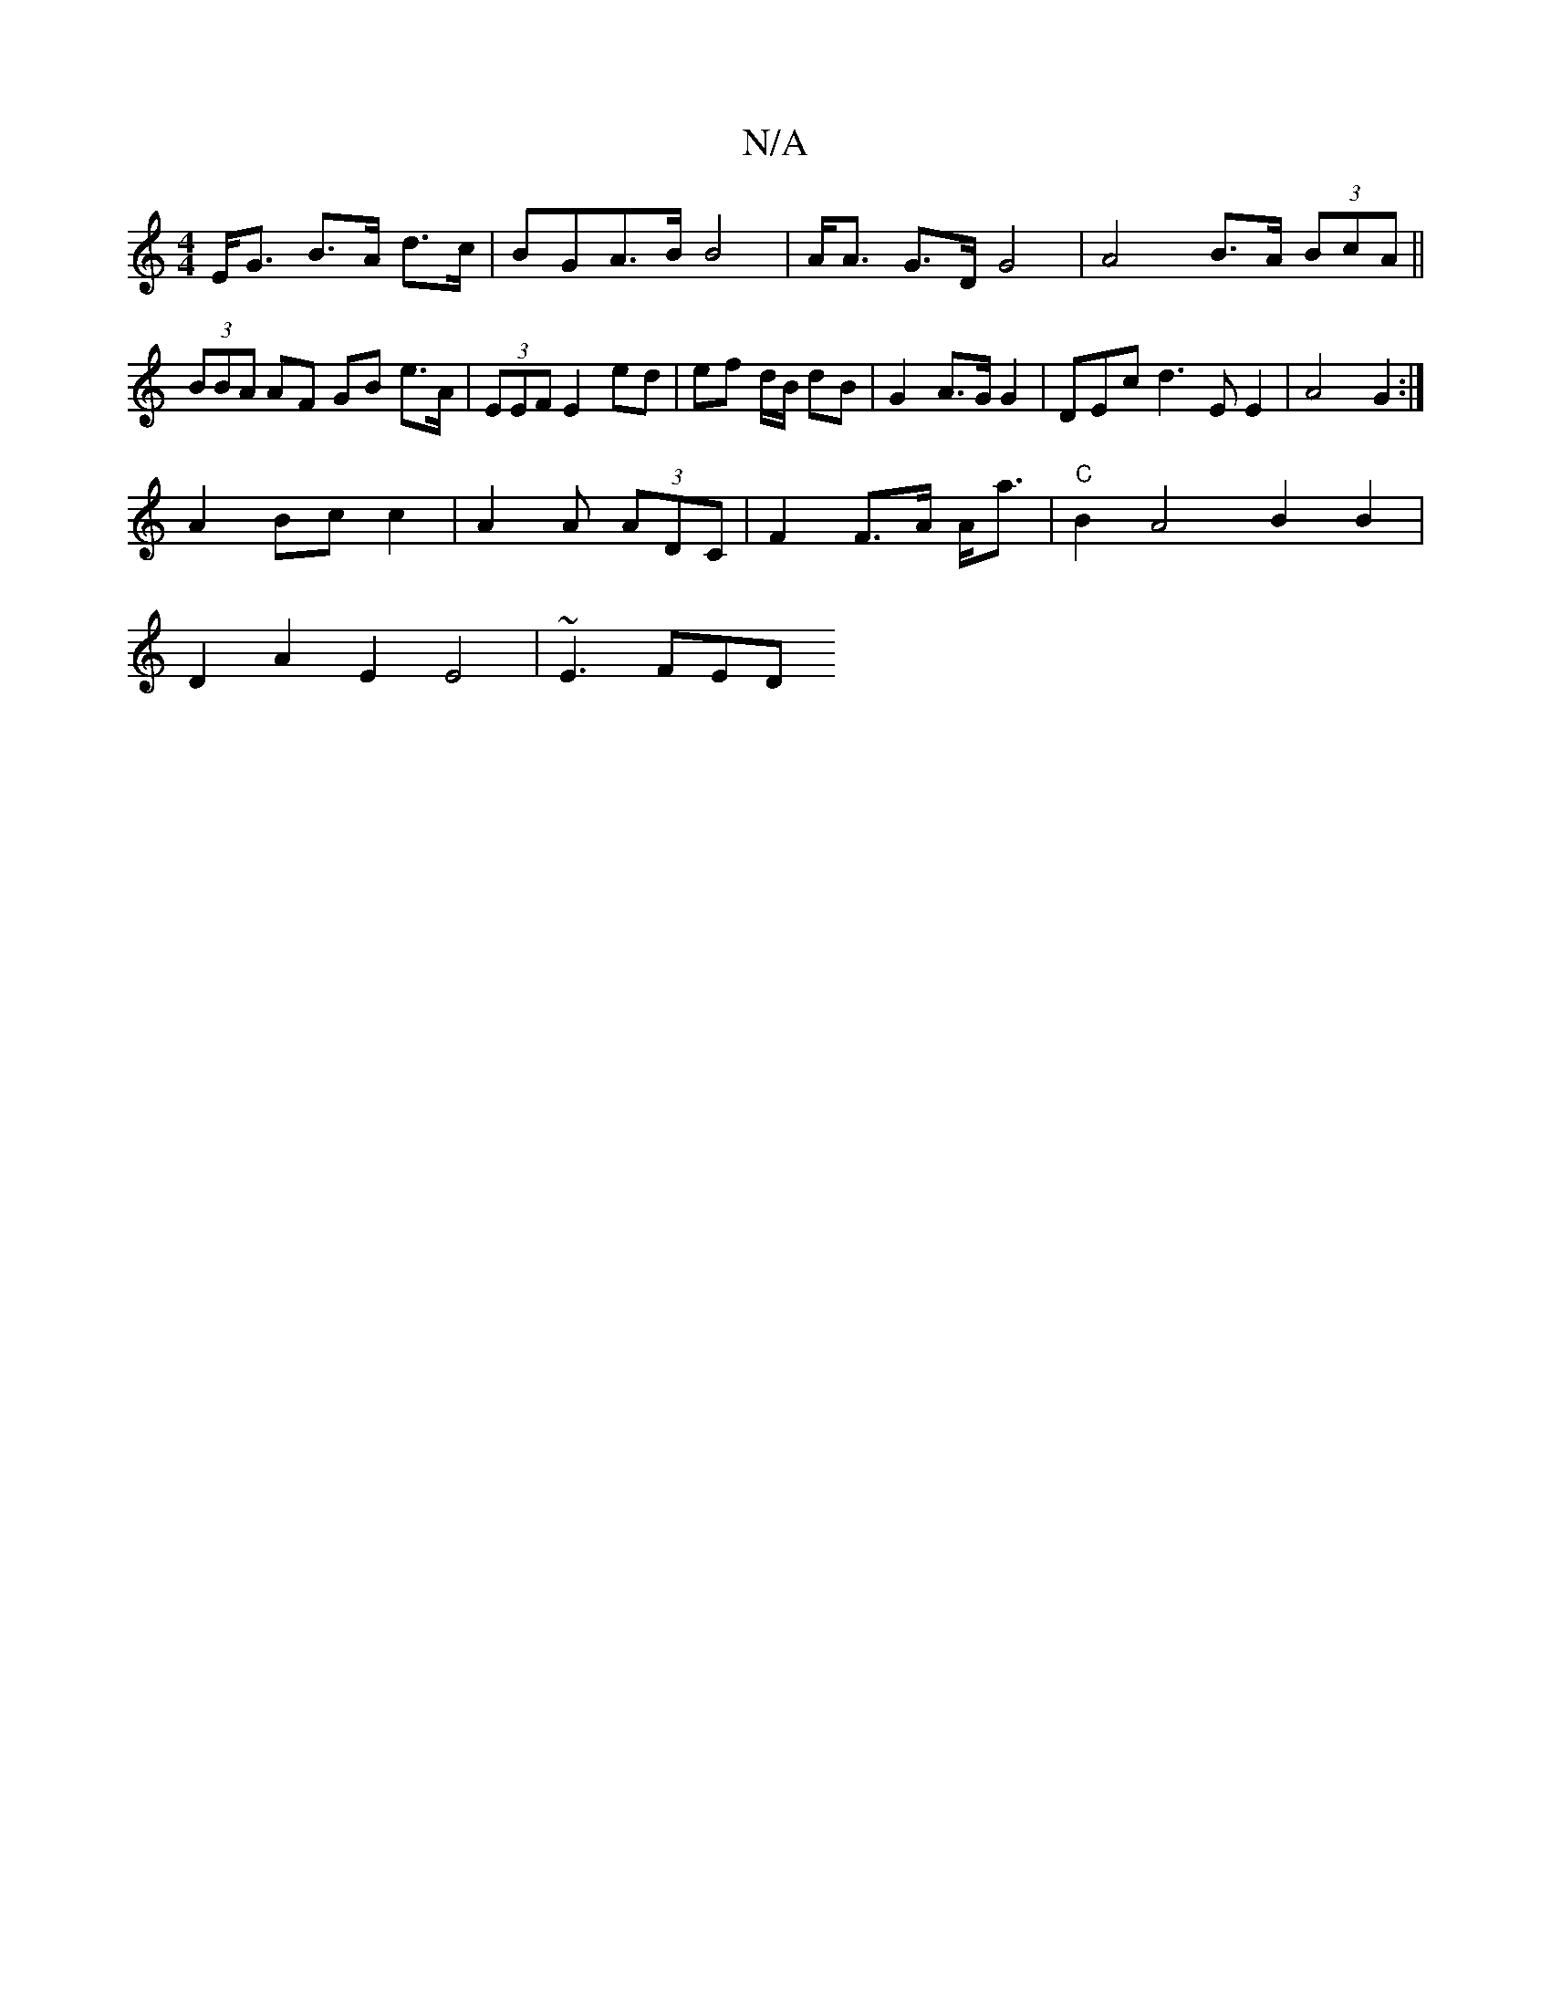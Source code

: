 X:1
T:N/A
M:4/4
R:N/A
K:Cmajor
E<G B>A d>c | BGA>B B4 | A<A G>D G4 | A4 B>A (3BcA||
(3BBA AF GB e>A | (3EEF E2 ed | ef d/B/ dB | G2 A>G G2 | DEmc d3 E E2 | A4 G2:|
A2 Bc c2|A2 A (3ADC | F2 F>A A<a|"C"B2A4B2B2 |
D2 A2 E2 E4| ~E3 FED